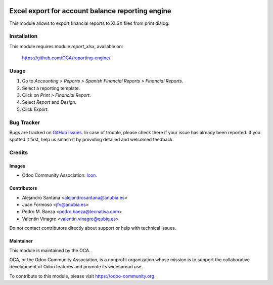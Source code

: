 .. image:: https://img.shields.io/badge/licence-AGPL--3-blue.svg
   :target: http://www.gnu.org/licenses/agpl
   :alt: License: AGPL-3

=================================================
Excel export for account balance reporting engine
=================================================

This module allows to export financial reports to XLSX files from print dialog.

Installation
============

This module requires module *report_xlsx*, available on:

  https://github.com/OCA/reporting-engine/

Usage
=====

#. Go to *Accounting > Reports > Spanish Financial Reports > Financial Reports*.
#. Select a reporting template.
#. Click on *Print > Financial Report*.
#. Select *Report* and *Design*.
#. Click *Export*.

.. image:: https://odoo-community.org/website/image/ir.attachment/5784_f2813bd/datas
   :alt: Try me on Runbot
   :target: https://runbot.odoo-community.org/runbot/189/10.0

Bug Tracker
===========

Bugs are tracked on `GitHub Issues
<https://github.com/OCA/189/issues>`_. In case of trouble, please
check there if your issue has already been reported. If you spotted it first,
help us smash it by providing detailed and welcomed feedback.

Credits
=======

Images
------

* Odoo Community Association: `Icon <https://github.com/OCA/maintainer-tools/blob/master/template/module/static/description/icon.svg>`_.

Contributors
------------

* Alejandro Santana <alejandrosantana@anubia.es>
* Juan Formoso <jfv@anubia.es>
* Pedro M. Baeza <pedro.baeza@tecnativa.com>
* Valentin Vinagre <valentin.vinagre@qubiq.es>

Do not contact contributors directly about support or help with technical issues.

Maintainer
----------

.. image:: https://odoo-community.org/logo.png
   :alt: Odoo Community Association
   :target: https://odoo-community.org

This module is maintained by the OCA.

OCA, or the Odoo Community Association, is a nonprofit organization whose
mission is to support the collaborative development of Odoo features and
promote its widespread use.

To contribute to this module, please visit https://odoo-community.org.